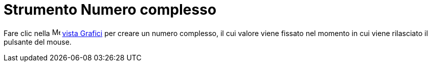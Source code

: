 = Strumento Numero complesso
:page-en: tools/Complex_Number
ifdef::env-github[:imagesdir: /it/modules/ROOT/assets/images]

Fare clic nella image:16px-Menu_view_graphics.svg.png[Menu view graphics.svg,width=16,height=16]
xref:/Vista_Grafici.adoc[vista Grafici] per creare un numero complesso, il cui valore viene fissato nel momento in cui
viene rilasciato il pulsante del mouse.
